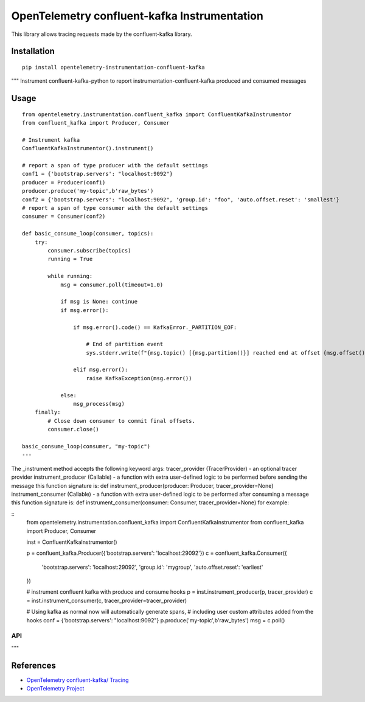 OpenTelemetry confluent-kafka Instrumentation
=============================================

|pypi|

.. |pypi| image:: https://badge.fury.io/py/opentelemetry-instrumentation-confluent-kafka.svg
   :target: https://pypi.org/project/opentelemetry-instrumentation-confluent-kafka/

This library allows tracing requests made by the confluent-kafka library.

Installation
------------

::

    pip install opentelemetry-instrumentation-confluent-kafka


"""
Instrument confluent-kafka-python to report instrumentation-confluent-kafka produced and consumed messages

Usage
-----

::

    from opentelemetry.instrumentation.confluent_kafka import ConfluentKafkaInstrumentor
    from confluent_kafka import Producer, Consumer

    # Instrument kafka
    ConfluentKafkaInstrumentor().instrument()

    # report a span of type producer with the default settings
    conf1 = {'bootstrap.servers': "localhost:9092"}
    producer = Producer(conf1)
    producer.produce('my-topic',b'raw_bytes')
    conf2 = {'bootstrap.servers': "localhost:9092", 'group.id': "foo", 'auto.offset.reset': 'smallest'}
    # report a span of type consumer with the default settings
    consumer = Consumer(conf2)

    def basic_consume_loop(consumer, topics):
        try:
            consumer.subscribe(topics)
            running = True

            while running:
                msg = consumer.poll(timeout=1.0)

                if msg is None: continue
                if msg.error():

                    if msg.error().code() == KafkaError._PARTITION_EOF:

                        # End of partition event
                        sys.stderr.write(f"{msg.topic() [{msg.partition()}] reached end at offset {msg.offset()}}")

                    elif msg.error():
                        raise KafkaException(msg.error())

                else:
                    msg_process(msg)
        finally:
            # Close down consumer to commit final offsets.
            consumer.close()

    basic_consume_loop(consumer, "my-topic")
    ---

The _instrument method accepts the following keyword args:
tracer_provider (TracerProvider) - an optional tracer provider
instrument_producer (Callable) - a function with extra user-defined logic to be performed before sending the message
this function signature is:
def instrument_producer(producer: Producer, tracer_provider=None)
instrument_consumer (Callable) - a function with extra user-defined logic to be performed after consuming a message
this function signature is:
def instrument_consumer(consumer: Consumer, tracer_provider=None)
for example:

::
    from opentelemetry.instrumentation.confluent_kafka import ConfluentKafkaInstrumentor
    from confluent_kafka import Producer, Consumer

    inst = ConfluentKafkaInstrumentor()

    p = confluent_kafka.Producer({'bootstrap.servers': 'localhost:29092'})
    c = confluent_kafka.Consumer({
        'bootstrap.servers': 'localhost:29092',
        'group.id': 'mygroup',
        'auto.offset.reset': 'earliest'
    })

    # instrument confluent kafka with produce and consume hooks
    p = inst.instrument_producer(p, tracer_provider)
    c = inst.instrument_consumer(c, tracer_provider=tracer_provider)


    # Using kafka as normal now will automatically generate spans,
    # including user custom attributes added from the hooks
    conf = {'bootstrap.servers': "localhost:9092"}
    p.produce('my-topic',b'raw_bytes')
    msg = c.poll()

API
___
"""


References
----------

* `OpenTelemetry confluent-kafka/ Tracing <https://opentelemetry-python-contrib.readthedocs.io/en/latest/instrumentation/confluent-kafka/confluent-kafka.html>`_
* `OpenTelemetry Project <https://opentelemetry.io/>`_
